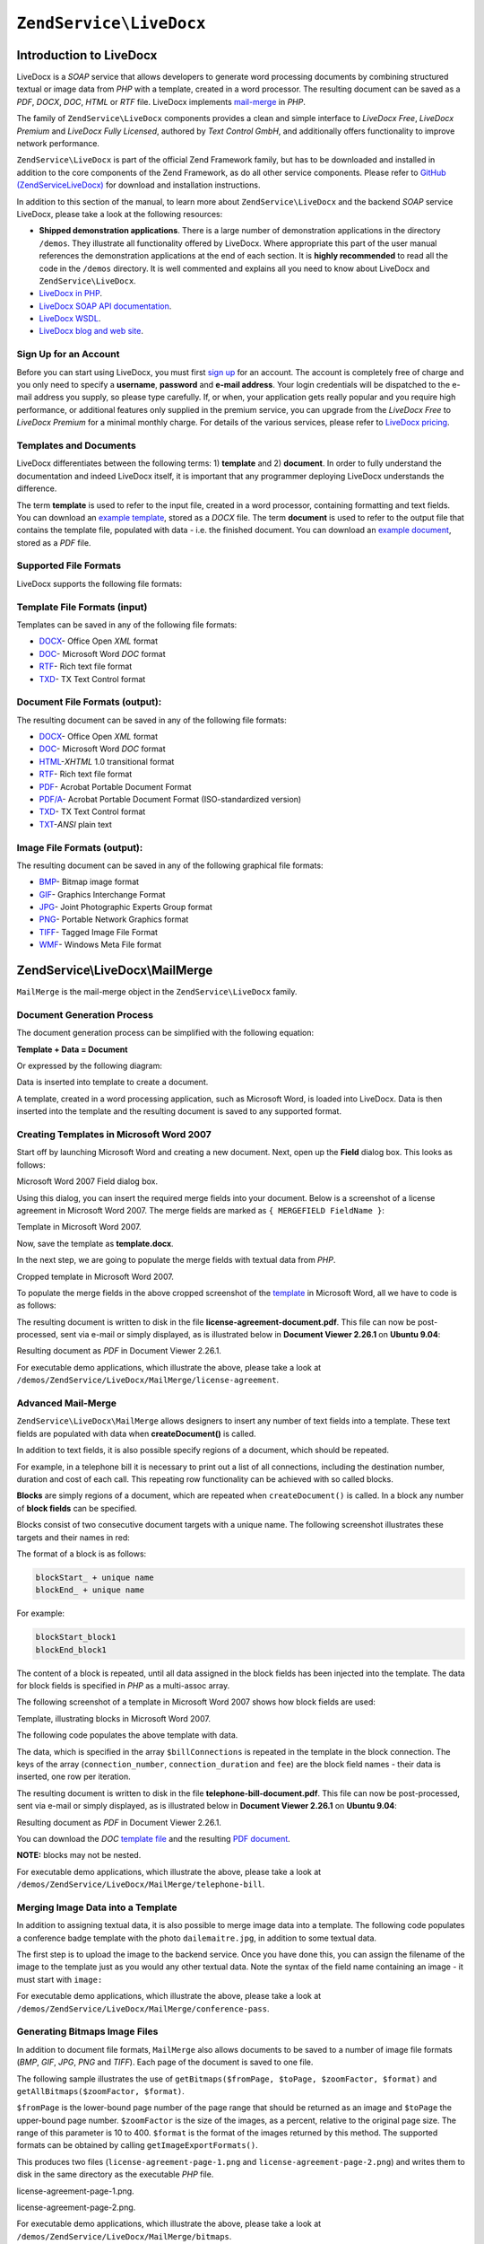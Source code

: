 .. _zendservice.livedocx:

``ZendService\LiveDocx``
========================

.. _zendservice.livedocx.introduction:

Introduction to LiveDocx
------------------------

LiveDocx is a *SOAP* service that allows developers to generate word processing documents by combining structured
textual or image data from *PHP* with a template, created in a word processor. The resulting document can be
saved as a *PDF*, *DOCX*, *DOC*, *HTML* or *RTF* file. LiveDocx implements `mail-merge`_ in *PHP*.

The family of ``ZendService\LiveDocx`` components provides a clean and simple interface to *LiveDocx Free*,
*LiveDocx Premium* and *LiveDocx Fully Licensed*, authored by *Text Control GmbH*, and additionally offers
functionality to improve network performance.

``ZendService\LiveDocx`` is part of the official Zend Framework family, but has to be downloaded and installed
in addition to the core components of the Zend Framework, as do all other service components. Please refer to
`GitHub (ZendServiceLiveDocx)`_ for download and installation instructions.

In addition to this section of the manual, to learn more about ``ZendService\LiveDocx`` and the backend *SOAP*
service LiveDocx, please take a look at the following resources:

- **Shipped demonstration applications**. There is a large number of demonstration applications in the
  directory ``/demos``. They illustrate all functionality offered by LiveDocx. Where appropriate this part of the
  user manual references the demonstration applications at the end of each section. It is **highly recommended**
  to read all the  code in the ``/demos`` directory. It is well commented and explains all you need to know about
  LiveDocx and ``ZendService\LiveDocx``.

- `LiveDocx in PHP`_.

- `LiveDocx SOAP API documentation`_.

- `LiveDocx WSDL`_.

- `LiveDocx blog and web site`_.

.. _zendservice.livedocx.account:

Sign Up for an Account
^^^^^^^^^^^^^^^^^^^^^^

Before you can start using LiveDocx, you must first `sign up`_ for an account. The account is completely free of
charge and you only need to specify a **username**, **password** and **e-mail address**. Your login credentials
will be dispatched to the e-mail address you supply, so please type carefully. If, or when, your application
gets really popular and you require high performance, or additional features only supplied in the premium service,
you can upgrade from the *LiveDocx Free* to *LiveDocx Premium* for a minimal monthly charge. For details of the
various services, please refer to `LiveDocx pricing`_.

.. _zendservice.livedocx.templates-documents:

Templates and Documents
^^^^^^^^^^^^^^^^^^^^^^^

LiveDocx differentiates between the following terms: 1) **template** and 2) **document**. In order to fully
understand the documentation and indeed LiveDocx itself, it is important that any programmer deploying LiveDocx
understands the difference.

The term **template** is used to refer to the input file, created in a word processor, containing formatting and
text fields. You can download an `example template`_, stored as a *DOCX* file. The term **document** is used to
refer to the output file that contains the template file, populated with data - i.e. the finished document. You can
download an `example document`_, stored as a *PDF* file.

.. _zendservice.livedocx.formats:

Supported File Formats
^^^^^^^^^^^^^^^^^^^^^^

LiveDocx supports the following file formats:

.. _zendservice.livedocx.formats.template:

Template File Formats (input)
^^^^^^^^^^^^^^^^^^^^^^^^^^^^^

Templates can be saved in any of the following file formats:

- `DOCX`_- Office Open *XML* format

- `DOC`_- Microsoft Word *DOC* format

- `RTF`_- Rich text file format

- `TXD`_- TX Text Control format

.. _zendservice.livedocx.formats.document:

Document File Formats (output):
^^^^^^^^^^^^^^^^^^^^^^^^^^^^^^^

The resulting document can be saved in any of the following file formats:

- `DOCX`_- Office Open *XML* format

- `DOC`_- Microsoft Word *DOC* format

- `HTML`_-*XHTML* 1.0 transitional format

- `RTF`_- Rich text file format

- `PDF`_- Acrobat Portable Document Format

- `PDF/A`_- Acrobat Portable Document Format (ISO-standardized version)

- `TXD`_- TX Text Control format

- `TXT`_-*ANSI* plain text

.. _zendservice.livedocx.formats.image:

Image File Formats (output):
^^^^^^^^^^^^^^^^^^^^^^^^^^^^

The resulting document can be saved in any of the following graphical file formats:

- `BMP`_- Bitmap image format

- `GIF`_- Graphics Interchange Format

- `JPG`_- Joint Photographic Experts Group format

- `PNG`_- Portable Network Graphics format

- `TIFF`_- Tagged Image File Format

- `WMF`_- Windows Meta File format

.. _zendservice.livedocx.mailmerge:

ZendService\\LiveDocx\\MailMerge
--------------------------------

``MailMerge`` is the mail-merge object in the ``ZendService\LiveDocx`` family.

.. _zendservice.livedocx.mailmerge.generation:

Document Generation Process
^^^^^^^^^^^^^^^^^^^^^^^^^^^

The document generation process can be simplified with the following equation:

**Template + Data = Document**

Or expressed by the following diagram:

.. image:: ../images/zendservice.livedocx.mailmerge.generation-diabasic_zoom.png


Data is inserted into template to create a document.

A template, created in a word processing application, such as Microsoft Word, is loaded into LiveDocx. Data is then
inserted into the template and the resulting document is saved to any supported format.

.. _zendservice.livedocx.mailmerge.templates:

Creating Templates in Microsoft Word 2007
^^^^^^^^^^^^^^^^^^^^^^^^^^^^^^^^^^^^^^^^^

Start off by launching Microsoft Word and creating a new document. Next, open up the **Field** dialog box. This
looks as follows:

.. image:: ../images/zendservice.livedocx.mailmerge.templates-msworddialog_zoom.png

Microsoft Word 2007 Field dialog box.

Using this dialog, you can insert the required merge fields into your document. Below is a screenshot of a license
agreement in Microsoft Word 2007. The merge fields are marked as ``{ MERGEFIELD FieldName }``:

.. image:: ../images/zendservice.livedocx.mailmerge.templates-mswordtemplatefull_zoom.png

Template in Microsoft Word 2007.

Now, save the template as **template.docx**.

In the next step, we are going to populate the merge fields with textual data from *PHP*.

.. image:: ../images/zendservice.livedocx.mailmerge.templates-mswordtemplatecropped_zoom.png

Cropped template in Microsoft Word 2007.

To populate the merge fields in the above cropped screenshot of the `template`_ in Microsoft Word, all we have to
code is as follows:

.. code-block:: php
   :linenos:

    use ZendService\LiveDocx\MailMerge;

    $locale    = Locale::getDefault();
    $timestamp = time();

    $intlTimeFormatter = new IntlDateFormatter($locale,
            IntlDateFormatter::NONE, IntlDateFormatter::SHORT);

    $intlDateFormatter = new IntlDateFormatter($locale,
            IntlDateFormatter::LONG, IntlDateFormatter::NONE);

    $mailMerge = new MailMerge();

    $mailMerge->setUsername('myUsername')
              ->setPassword('myPassword')
              ->setService (MailMerge::SERVICE_FREE);  // for LiveDocx Premium, use MailMerge::SERVICE_PREMIUM

    $mailMerge->setLocalTemplate('license-agreement-template.docx');

    $mailMerge->assign('software', 'Magic Graphical Compression Suite v1.9')
              ->assign('licensee', 'Henry Döner-Meyer')
              ->assign('company',  'Co-Operation')
              ->assign('date',     $intlDateFormatter->format($timestamp))
              ->assign('time',     $intlTimeFormatter->format($timestamp))
              ->assign('city',     'Lyon')
              ->assign('country',  'France');

    $mailMerge->createDocument();

    $document = $mailMerge->retrieveDocument('pdf');

    file_put_contents('license-agreement-document.pdf', $document);

    unset($mailMerge);

The resulting document is written to disk in the file **license-agreement-document.pdf**. This file can now be post-processed, sent
via e-mail or simply displayed, as is illustrated below in **Document Viewer 2.26.1** on **Ubuntu 9.04**:

.. image:: ../images/zendservice.livedocx.mailmerge.templates-msworddocument_zoom.png

Resulting document as *PDF* in Document Viewer 2.26.1.

.. _zendservice.livedocx.mailmerge.advanced:

For executable demo applications, which illustrate the above, please take a look at
``/demos/ZendService/LiveDocx/MailMerge/license-agreement``.

Advanced Mail-Merge
^^^^^^^^^^^^^^^^^^^

``ZendService\LiveDocx\MailMerge`` allows designers to insert any number of text fields into a
template. These text fields are populated with data when **createDocument()** is called.

In addition to text fields, it is also possible specify regions of a document, which should be repeated.

For example, in a telephone bill it is necessary to print out a list of all connections, including the destination
number, duration and cost of each call. This repeating row functionality can be achieved with so called blocks.

**Blocks** are simply regions of a document, which are repeated when ``createDocument()`` is called. In a block any
number of **block fields** can be specified.

Blocks consist of two consecutive document targets with a unique name. The following screenshot illustrates these
targets and their names in red:

.. image:: ../images/zendservice.livedocx.mailmerge.advanced-mergefieldblockformat_zoom.png

The format of a block is as follows:

.. code-block:: text

   blockStart_ + unique name
   blockEnd_ + unique name

For example:

.. code-block:: text

   blockStart_block1
   blockEnd_block1

The content of a block is repeated, until all data assigned in the block fields has been injected into the
template. The data for block fields is specified in *PHP* as a multi-assoc array.

The following screenshot of a template in Microsoft Word 2007 shows how block fields are used:

.. image:: ../images/zendservice.livedocx.mailmerge.advanced-mswordblockstemplate_zoom.png

Template, illustrating blocks in Microsoft Word 2007.

The following code populates the above template with data.

.. code-block:: php
   :linenos:

    use ZendService\LiveDocx\MailMerge;

    $locale    = Locale::getDefault();
    $timestamp = time();

    $intlDateFormatter1 = new IntlDateFormatter($locale,
            IntlDateFormatter::LONG, IntlDateFormatter::NONE);

    $intlDateFormatter2 = new IntlDateFormatter($locale,
            null, null, null, null, 'LLLL yyyy');

    $mailMerge = new MailMerge();

    $mailMerge->setUsername('myUsername')
              ->setPassword('myPassword')
              ->setService (MailMerge::SERVICE_FREE);  // for LiveDocx Premium, use MailMerge::SERVICE_PREMIUM

    $mailMerge->setLocalTemplate('telephone-bill-template.doc');

    $mailMerge->assign('customer_number', sprintf("#%'10s", rand(0,1000000000)))
              ->assign('invoice_number',  sprintf("#%'10s", rand(0,1000000000)))
              ->assign('account_number',  sprintf("#%'10s", rand(0,1000000000)));

    $billData = array (
        'phone'         => '+22 (0)333 444 555',
        'date'          => $intlDateFormatter1->format($timestamp),
        'name'          => 'James Henry Brown',
        'service_phone' => '+22 (0)333 444 559',
        'service_fax'   => '+22 (0)333 444 558',
        'month'         => $intlDateFormatter2->format($timestamp),
        'monthly_fee'   => '15.00',
        'total_net'     => '19.60',
        'tax'           => '19.00',
        'tax_value'     =>  '3.72',
        'total'         => '23.32'
    );

    $mailMerge->assign($billData);

    $billConnections = array(
        array(
            'connection_number'   => '+11 (0)222 333 441',
            'connection_duration' => '00:01:01',
            'fee'                 => '1.15'
        ),
        array(
            'connection_number'   => '+11 (0)222 333 442',
            'connection_duration' => '00:01:02',
            'fee'                 => '1.15'
        ),
        array(
            'connection_number'   => '+11 (0)222 333 443',
            'connection_duration' => '00:01:03',
            'fee'                 => '1.15'
        ),
        array(
            'connection_number'   => '+11 (0)222 333 444',
            'connection_duration' => '00:01:04',
            'fee'                 => '1.15'
        )
    );

    $mailMerge->assign('connection', $billConnections);

    $mailMerge->createDocument();

    $document = $mailMerge->retrieveDocument('pdf');

    file_put_contents('telephone-bill-document.pdf', $document);

    unset($mailMerge);

The data, which is specified in the array ``$billConnections`` is repeated in the template in the block connection.
The keys of the array (``connection_number``, ``connection_duration`` and ``fee``) are the block field names -
their data is inserted, one row per iteration.

The resulting document is written to disk in the file **telephone-bill-document.pdf**. This file can now be
post-processed, sent via e-mail or simply displayed, as is illustrated below in **Document Viewer 2.26.1**
on **Ubuntu 9.04**:

.. image:: ../images/zendservice.livedocx.mailmerge.advanced-mswordblocksdocument_zoom.png

Resulting document as *PDF* in Document Viewer 2.26.1.

You can download the *DOC* `template file`_ and the resulting `PDF document`_.

**NOTE:** blocks may not be nested.

For executable demo applications, which illustrate the above, please take a look at
``/demos/ZendService/LiveDocx/MailMerge/telephone-bill``.

.. _zendservice.livedocx.mailmerge.images:

Merging Image Data into a Template
^^^^^^^^^^^^^^^^^^^^^^^^^^^^^^^^^^

In addition to assigning textual data, it is also possible to merge image data into a template. The following code
populates a conference badge template with the photo ``dailemaitre.jpg``, in addition to some textual data.

The first step is to upload the image to the backend service. Once you have done this, you can assign the filename
of the image to the template just as you would any other textual data. Note the syntax of the field name containing
an image - it must start with ``image:``

.. code-block:: php
   :linenos:

    use ZendService\LiveDocx\MailMerge;

    $locale    = Locale::getDefault();
    $timestamp = time();

    $intlDateFormatter = new IntlDateFormatter($locale,
            IntlDateFormatter::LONG, IntlDateFormatter::NONE);

    $mailMerge = new MailMerge();

    $mailMerge->setUsername('myUsername')
              ->setPassword('myPassword')
              ->setService (MailMerge::SERVICE_FREE);  // for LiveDocx Premium, use MailMerge::SERVICE_PREMIUM

    $photoFilename = __DIR__ . '/dailemaitre.jpg';
    $photoFile     = basename($photoFilename);

    if (!$mailMerge->imageExists($photoFile)) {         // pass image file *without* path
        $mailMerge->uploadImage($photoFilename);        // pass image file *with* path
    }

    $mailMerge->setLocalTemplate('conference-pass-template.docx');

    $mailMerge->assign('name',        'Daï Lemaitre')
              ->assign('company',     'Megasoft Co-operation')
              ->assign('date',        $intlDateFormatter->format($timestamp))
              ->assign('image:photo', $photoFile);      // pass image file *without* path

    $mailMerge->createDocument();

    $document = $mailMerge->retrieveDocument('pdf');

    file_put_contents('conference-pass-document.pdf', $document);

    $mailMerge->deleteImage($photoFilename);

    unset($mailMerge);

For executable demo applications, which illustrate the above, please take a look at
``/demos/ZendService/LiveDocx/MailMerge/conference-pass``.

.. _zendservice.livedocx.mailmerge.bitmaps:

Generating Bitmaps Image Files
^^^^^^^^^^^^^^^^^^^^^^^^^^^^^^

In addition to document file formats, ``MailMerge`` also allows documents to be saved to a
number of image file formats (*BMP*, *GIF*, *JPG*, *PNG* and *TIFF*). Each page of the document is saved to one
file.

The following sample illustrates the use of ``getBitmaps($fromPage, $toPage, $zoomFactor, $format)`` and
``getAllBitmaps($zoomFactor, $format)``.

``$fromPage`` is the lower-bound page number of the page range that should be returned as an image and ``$toPage``
the upper-bound page number. ``$zoomFactor`` is the size of the images, as a percent, relative to the original page
size. The range of this parameter is 10 to 400. ``$format`` is the format of the images returned by this method.
The supported formats can be obtained by calling ``getImageExportFormats()``.

.. code-block:: php
   :linenos:

    use ZendService\LiveDocx\MailMerge;

    $locale    = Locale::getDefault();
    $timestamp = time();

    $intlTimeFormatter = new IntlDateFormatter($locale,
            IntlDateFormatter::NONE, IntlDateFormatter::SHORT);

    $intlDateFormatter = new IntlDateFormatter($locale,
            IntlDateFormatter::LONG, IntlDateFormatter::NONE);

    $mailMerge = new MailMerge();

    $mailMerge->setUsername('myUsername')
              ->setPassword('myPassword')
              ->setService (MailMerge::SERVICE_FREE);  // for LiveDocx Premium, use MailMerge::SERVICE_PREMIUM

    $mailMerge->setLocalTemplate('license-agreement-template.docx');

    $mailMerge->assign('software', 'Magic Graphical Compression Suite v1.9')
              ->assign('licensee', 'Henry Döner-Meyer')
              ->assign('company',  'Co-Operation')
              ->assign('date',     $intlDateFormatter->format($timestamp))
              ->assign('time',     $intlTimeFormatter->format($timestamp))
              ->assign('city',     'Lyon')
              ->assign('country',  'France');

    $mailMerge->createDocument();

    // Get all bitmaps
    // (zoomFactor, format)
    $bitmaps = $mailMerge->getAllBitmaps(100, 'png');

    // Get just bitmaps in specified range
    // (fromPage, toPage, zoomFactor, format)
    //$bitmaps = $mailMerge->getBitmaps(2, 2, 100, 'png');

    foreach ($bitmaps as $pageNumber => $bitmapData) {
        $filename = sprintf('license-agreement-page-%d.png', $pageNumber);
        file_put_contents($filename, $bitmapData);
    }

    unset($mailMerge);

This produces two files (``license-agreement-page-1.png`` and ``license-agreement-page-2.png``)
and writes them to disk in the same directory as the executable *PHP* file.

.. image:: ../images/zendservice.livedocx.mailmerge.bitmaps-documentpage1_zoom.png

license-agreement-page-1.png.

.. image:: ../images/zendservice.livedocx.mailmerge.bitmaps-documentpage2_zoom.png

license-agreement-page-2.png.

.. _zendservice.livedocx.mailmerge.templates-types:

For executable demo applications, which illustrate the above, please take a look at
``/demos/ZendService/LiveDocx/MailMerge/bitmaps``.

Local vs. Remote Templates
^^^^^^^^^^^^^^^^^^^^^^^^^^

Templates can be stored **locally**, on the client machine, or **remotely**, by LiveDocx. There are advantages
and disadvantages to each approach.

In the case that a template is stored locally, it must be transferred from the client to LiveDocx on every
request. If the content of the template rarely changes, this approach is inefficient. Similarly, if the template is
several megabytes in size, it may take considerable time to transfer it to LiveDocx. Local template are useful in
situations in which the content of the template is constantly changing.

The following code illustrates how to use a local template.

.. code-block:: php
   :linenos:

    use ZendService\LiveDocx\MailMerge;

    $mailMerge = new MailMerge();

    $mailMerge->setUsername('myUsername')
              ->setPassword('myPassword')
              ->setService (MailMerge::SERVICE_FREE);  // for LiveDocx Premium, use MailMerge::SERVICE_PREMIUM

    $mailMerge->setLocalTemplate('template.docx');

    // assign data and create document

    unset($mailMerge);

In the case that a template is stored remotely, it is uploaded once to LiveDocx and then simply referenced on all
subsequent requests. Obviously, this is much quicker than using a local template, as the template does not have to
be transferred on every request. For speed critical applications, it is recommended to use the remote template
method.

The following code illustrates how to upload a template to the server:

.. code-block:: php
   :linenos:

    use ZendService\LiveDocx\MailMerge;

    $mailMerge = new MailMerge();

    $mailMerge->setUsername('myUsername')
              ->setPassword('myPassword')
              ->setService (MailMerge::SERVICE_FREE);  // for LiveDocx Premium, use MailMerge::SERVICE_PREMIUM

    $mailMerge->uploadTemplate('template.docx');

    unset($mailMerge);

The following code illustrates how to reference the remotely stored template on all subsequent requests:

.. code-block:: php
   :linenos:

    use ZendService\LiveDocx\MailMerge;

    $mailMerge = new MailMerge();

    $mailMerge->setUsername('myUsername')
              ->setPassword('myPassword')
              ->setService (MailMerge::SERVICE_FREE);  // for LiveDocx Premium, use MailMerge::SERVICE_PREMIUM

    $mailMerge->setRemoteTemplate('template.docx');

    // assign data and create document

    unset($mailMerge);

For executable demo applications, which illustrate the above, please take a look at
``/demos/ZendService/LiveDocx/MailMerge/templates``.

.. _zendservice.livedocx.mailmerge.information:

Getting Information
^^^^^^^^^^^^^^^^^^^

``ZendService\LiveDocx\MailMerge`` provides a number of methods to get information on field names,
available fonts and supported formats.

.. _zendservice.livedocx.mailmerge.information.getfieldname:

.. rubric:: Get Array of Field Names in Template

The following code returns and displays an array of all field names in the specified template. This functionality
is useful, in the case that you create an application, in which an end-user can update a template.

.. code-block:: php
   :linenos:

    use ZendService\LiveDocx\MailMerge;

    $mailMerge = new MailMerge();

    $mailMerge->setUsername('myUsername')
              ->setPassword('myPassword')
              ->setService (MailMerge::SERVICE_FREE);  // for LiveDocx Premium, use MailMerge::SERVICE_PREMIUM

    $templateName = 'template-1-text-field.docx';
    $mailMerge->setLocalTemplate($templateName);

    $fieldNames = $mailMerge->getFieldNames();
    foreach ($fieldNames as $fieldName) {
        printf('- %s%s', $fieldName, PHP_EOL);
    }

    unset($mailMerge);

For executable demo applications, which illustrate the above, please take a look at
``/demos/ZendService/LiveDocx/MailMerge/template-info``.

.. _zendservice.livedocx.mailmerge.information.getblockfieldname:

.. rubric:: Get Array of Block Field Names in Template

The following code returns and displays an array of all block field names in the specified template. This
functionality is useful, in the case that you create an application, in which an end-user can update a template.
Before such templates can be populated, it is necessary to find out the names of the contained block fields.

.. code-block:: php
   :linenos:

    use ZendService\LiveDocx\MailMerge;

    $mailMerge = new MailMerge();

    $mailMerge->setUsername('myUsername')
              ->setPassword('myPassword')
              ->setService (MailMerge::SERVICE_FREE);  // for LiveDocx Premium, use MailMerge::SERVICE_PREMIUM

    $templateName = 'template-block-fields.doc';
    $mailMerge->setLocalTemplate($templateName);

    $blockNames = $mailMerge->getBlockNames();
    foreach ($blockNames as $blockName) {
        $blockFieldNames = $mailMerge->getBlockFieldNames($blockName);
        foreach ($blockFieldNames as $blockFieldName) {
            printf('- %s::%s%s', $blockName, $blockFieldName, PHP_EOL);
        }
    }

    unset($mailMerge);

For executable demo applications, which illustrate the above, please take a look at
``/demos/ZendService/LiveDocx/MailMerge/template-info``.

.. _zendservice.livedocx.mailmerge.information.getfontnames:

.. rubric:: Get Array of Fonts Installed on Server

The following code returns and displays an array of all fonts installed on the server. You can use this method to
present a list of fonts which may be used in a template. It is important to inform the end-user about the fonts
installed on the server, as only these fonts may be used in a template. In the case that a template contains fonts,
which are not available on the server, font-substitution will take place. This may lead to undesirable results.

.. code-block:: php
   :linenos:

    use ZendService\LiveDocx\MailMerge;
    use Zend\Debug\Debug;

    $mailMerge = new MailMerge();

    $mailMerge->setUsername('myUsername')
              ->setPassword('myPassword')
              ->setService (MailMerge::SERVICE_FREE);  // for LiveDocx Premium, use MailMerge::SERVICE_PREMIUM

    Debug::dump($mailMerge->getFontNames());

    unset($mailMerge);

**NOTE:** As the return value of this method changes very infrequently, it is highly recommended to use a cache,
such as ``Zend\Cache\Cache``- this will considerably speed up your application.

For executable demo applications, which illustrate the above, please take a look at
``/demos/ZendService/LiveDocx/MailMerge/supported-fonts``.

.. _zendservice.livedocx.mailmerge.information.gettemplateformats:

.. rubric:: Get Array of Supported Template File Formats

The following code returns and displays an array of all supported template file formats. This method is
particularly useful in the case that a combo list should be displayed that allows the end-user to select the input
format of the documentation generation process.

.. code-block:: php
   :linenos:

    use ZendService\LiveDocx\MailMerge;
    use Zend\Debug\Debug;

    $mailMerge = new MailMerge()

    $mailMerge->setUsername('myUsername')
              ->setPassword('myPassword')
              ->setService (MailMerge::SERVICE_FREE);  // for LiveDocx Premium, use MailMerge::SERVICE_PREMIUM

    Debug::dump($mailMerge->getTemplateFormats());

    unset($mailMerge);

**NOTE:** As the return value of this method changes very infrequently, it is highly recommended to use a cache,
such as ``Zend\Cache\Cache``- this will considerably speed up your application.

For executable demo applications, which illustrate the above, please take a look at
``/demos/ZendService/LiveDocx/MailMerge/supported-formats``.

.. _zendservice.livedocx.mailmerge.information.getdocumentformats:

.. rubric:: Get Array of Supported Document File Formats

The following code returns and displays an array of all supported document file formats. This method is
particularly useful in the case that a combo list should be displayed that allows the end-user to select the output
format of the documentation generation process.

.. code-block:: php
   :linenos:

    use ZendService\LiveDocx\MailMerge;
    use Zend\Debug\Debug;

    $mailMerge = new MailMerge();

    $mailMerge->setUsername('myUsername')
              ->setPassword('myPassword')
              ->setService (MailMerge::SERVICE_FREE);  // for LiveDocx Premium, use MailMerge::SERVICE_PREMIUM

    Debug::dump($mailMerge->getDocumentFormats());

    unset($mailMerge);

For executable demo applications, which illustrate the above, please take a look at
``/demos/ZendService/LiveDocx/MailMerge/supported-formats``.

.. _zendservice.livedocx.mailmerge.information.getimageexportformats:

.. rubric:: Get Array of Supported Image File Formats

The following code returns and displays an array of all supported image file formats. This method is particularly
useful in the case that a combo list should be displayed that allows the end-user to select the output format of
the documentation generation process.

.. code-block:: php
   :linenos:

    use ZendService\LiveDocx\MailMerge;
    use Zend\Debug\Debug;

    $mailMerge = new MailMerge();

    $mailMerge->setUsername('myUsername')
              ->setPassword('myPassword')
              ->setService (MailMerge::SERVICE_FREE);  // for LiveDocx Premium, use MailMerge::SERVICE_PREMIUM

    Debug::dump($mailMerge->getImageExportFormats());

    unset($mailMerge);

**NOTE:** As the return value of this method changes very infrequently, it is highly recommended to use a cache,
such as ``Zend\Cache\Cache``- this will considerably speed up your application.

For executable demo applications, which illustrate the above, please take a look at
``/demos/ZendService/LiveDocx/MailMerge/supported-formats``.

Upgrading From LiveDocx Free to LiveDocx Premium
^^^^^^^^^^^^^^^^^^^^^^^^^^^^^^^^^^^^^^^^^^^^^^^^

LiveDocx Free is provided by *Text Control GmbH* completely free for charge. It is free for all to use in an
unlimited number of applications. However, there are times when you may like to update to LiveDocx Premium. For
example, you need to generate a very large number of documents concurrently, or your application requires
documents to be created faster than LiveDocx Free permits. For such scenarios, *Text Control GmbH* offers LiveDocx
Premium, a paid service with a number of benefits. For an overview of the benefits, please take a look at
`LiveDocx pricing`_.

This section of the manual offers a technical overview of how to upgrade from LiveDocx Free to LiveDocx Premium.

All you have to do, is make a very small change to the code that runs with LiveDocx Free. Your instantiation and
initialization of LiveDocx Free probably looks as follows:

.. code-block:: php
   :linenos:

    use ZendService\LiveDocx\MailMerge;

    $mailMerge = new MailMerge()

    $mailMerge->setUsername('myUsername')
              ->setPassword('myPassword')
              ->setService (MailMerge::SERVICE_FREE);

    // rest of your application here

    unset($mailMerge);

To use LiveDocx Premium, you simply need to change the service value from ``MailMerge::SERVICE_FREE`` to
``MailMerge::SERVICE_PREMIUM``, and set the username and password assigned to you for Livedocx Premium. This may,
or may not be the same as the credentials for LiveDocx Free. For example:

.. code-block:: php
   :linenos:

    use ZendService\LiveDocx\MailMerge;

    $mailMerge = new MailMerge()

    $mailMerge->setUsername('myPremiumUsername')
              ->setPassword('myPremiumPassword')
              ->setService (MailMerge::SERVICE_PREMIUM);

    // rest of your application here

    unset($mailMerge);

And that is all there is to it. The assignment of the premium WSDL to the component is handled internally and
automatically. You are now using LiveDocx Premium.

For executable demo applications, which illustrate the above, please take a look at
``/demos/ZendService/LiveDocx/MailMerge/instantiation``.

Upgrading From LiveDocx Free or LiveDocx Premium to LiveDocx Fully Licensed
^^^^^^^^^^^^^^^^^^^^^^^^^^^^^^^^^^^^^^^^^^^^^^^^^^^^^^^^^^^^^^^^^^^^^^^^^^^

LiveDocx Free and Livedocx Premium are provided by *Text Control GmbH* as a service. They are addressed over the
Internet. However, for certain applications, for example, ones that process very sensitive data (banking, health
or financial), you may not want to send your data across the Internet to a third party service, regardless of the
SSL encryption that both LiveDocx Free and Livedocx Premium offer as standard. For such scenarios, you can license
LiveDocx and install an entire LiveDocx server in your own network. As such, you completely control the flow of
data between your application and the backend LiveDocx server. For an overview of the benefits of LiveDocx Fully
Licensed, please take a look at `LiveDocx pricing`_.

This section of the manual offers a technical overview of how to upgrade from LiveDocx Free or LiveDocx Premium to
LiveDocx Fully Licensed.

All you have to do, is make a very small change to the code that runs with LiveDocx Free or LiveDocx Premium. Your
instantiation and initialization of LiveDocx Free or LiveDocx Premium probably looks as follows:

.. code-block:: php
   :linenos:

    use ZendService\LiveDocx\MailMerge;

    $mailMerge = new MailMerge()

    $mailMerge->setUsername('myUsername')
              ->setPassword('myPassword')
              ->setService (MailMerge::SERVICE_FREE);
           // or
           // ->setService (MailMerge::SERVICE_PREMIUM);

    // rest of your application here

    unset($mailMerge);

To use LiveDocx Fully Licensed, you simply need to set the WSDL of the backend LiveDocx server in your own
network. You can do this as follows:

.. code-block:: php
   :linenos:

    use ZendService\LiveDocx\MailMerge;

    $mailMerge = new MailMerge()

    $mailMerge->setUsername('myFullyLicensedUsername')
              ->setPassword('myFullyLicensedPassword')
              ->setWsdl    ('http://api.example.com/2.1/mailmerge.asmx?wsdl');

    // rest of your application here

    unset($mailMerge);

And that is all there is to it. You are now using LiveDocx Fully Licensed.

For executable demo applications, which illustrate the above, please take a look at
``/demos/ZendService/LiveDocx/MailMerge/instantiation``.

.. _`GitHub (ZendServiceLiveDocx)`: https://github.com/zendframework/ZendService\LiveDocx
.. _`LiveDocx pricing`: http://www.livedocx.com/pub/pricing
.. _`mail-merge`: http://en.wikipedia.org/wiki/Mail_merge
.. _`LiveDocx API`: http://www.livedocx.com
.. _`LiveDocx in PHP`: http://www.phplivedocx.org/
.. _`LiveDocx SOAP API documentation`: http://www.livedocx.com/pub/documentation/api.aspx
.. _`LiveDocx WSDL`: https://api.livedocx.com/2.1/mailmerge.asmx?wsdl
.. _`LiveDocx blog and web site`: https://www.livedocx.com/
.. _`sign up`: https://www.livedocx.com/user/account_registration.aspx
.. _`example template`: http://www.phplivedocx.org/wp-content/uploads/2009/01/license-agreement-template.docx
.. _`example document`: http://www.phplivedocx.org/wp-content/uploads/2009/01/license-agreement-document.pdf
.. _`DOCX`: http://en.wikipedia.org/wiki/Office_Open_XML
.. _`DOC`: http://en.wikipedia.org/wiki/DOC_(computing)
.. _`RTF`: http://en.wikipedia.org/wiki/Rich_Text_Format
.. _`TXD`: http://www.textcontrol.com/
.. _`HTML`: http://en.wikipedia.org/wiki/Xhtml
.. _`PDF`: http://en.wikipedia.org/wiki/Portable_Document_Format
.. _`PDF/A`: http://en.wikipedia.org/wiki/PDF/A
.. _`TXT`: http://en.wikipedia.org/wiki/Text_file
.. _`BMP`: http://en.wikipedia.org/wiki/BMP_file_format
.. _`GIF`: http://en.wikipedia.org/wiki/GIF
.. _`JPG`: http://en.wikipedia.org/wiki/Jpg
.. _`PNG`: http://en.wikipedia.org/wiki/Portable_Network_Graphics
.. _`TIFF`: http://en.wikipedia.org/wiki/Tagged_Image_File_Format
.. _`WMF`: http://en.wikipedia.org/wiki/Windows_Metafile
.. _`template`: http://www.phplivedocx.org/wp-content/uploads/2009/01/license-agreement-template.docx
.. _`template file`: http://www.phplivedocx.org/wp-content/uploads/2009/01/telephone-bill-template.doc
.. _`PDF document`: http://www.phplivedocx.org/wp-content/uploads/2009/01/telephone-bill-document.pdf
